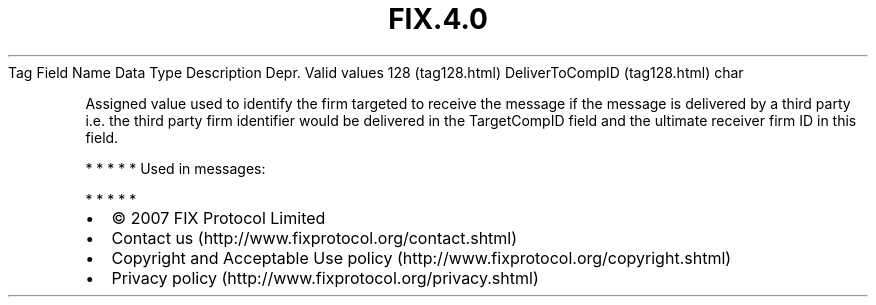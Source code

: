 .TH FIX.4.0 "" "" "Tag #128"
Tag
Field Name
Data Type
Description
Depr.
Valid values
128 (tag128.html)
DeliverToCompID (tag128.html)
char
.PP
Assigned value used to identify the firm targeted to receive the
message if the message is delivered by a third party i.e. the third
party firm identifier would be delivered in the TargetCompID field
and the ultimate receiver firm ID in this field.
.PP
   *   *   *   *   *
Used in messages:
.PP
   *   *   *   *   *
.PP
.PP
.IP \[bu] 2
© 2007 FIX Protocol Limited
.IP \[bu] 2
Contact us (http://www.fixprotocol.org/contact.shtml)
.IP \[bu] 2
Copyright and Acceptable Use policy (http://www.fixprotocol.org/copyright.shtml)
.IP \[bu] 2
Privacy policy (http://www.fixprotocol.org/privacy.shtml)
